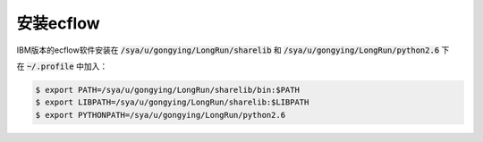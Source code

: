 安装ecflow
==========

IBM版本的ecflow软件安装在 :code:`/sya/u/gongying/LongRun/sharelib` 和 :code:`/sya/u/gongying/LongRun/python2.6` 下

在 :code:`~/.profile` 中加入：

.. code-block:: bash

  $ export PATH=/sya/u/gongying/LongRun/sharelib/bin:$PATH
  $ export LIBPATH=/sya/u/gongying/LongRun/sharelib:$LIBPATH
  $ export PYTHONPATH=/sya/u/gongying/LongRun/python2.6
